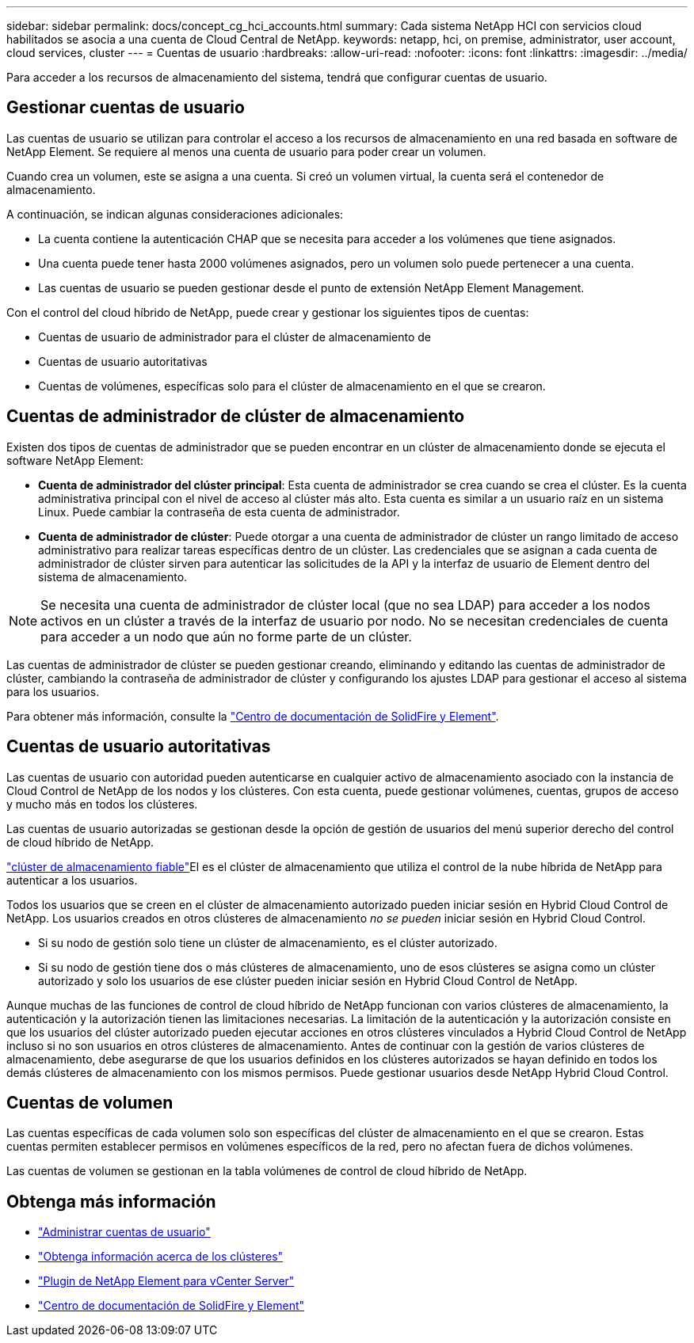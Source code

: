 ---
sidebar: sidebar 
permalink: docs/concept_cg_hci_accounts.html 
summary: Cada sistema NetApp HCI con servicios cloud habilitados se asocia a una cuenta de Cloud Central de NetApp. 
keywords: netapp, hci, on premise, administrator, user account, cloud services, cluster 
---
= Cuentas de usuario
:hardbreaks:
:allow-uri-read: 
:nofooter: 
:icons: font
:linkattrs: 
:imagesdir: ../media/


[role="lead"]
Para acceder a los recursos de almacenamiento del sistema, tendrá que configurar cuentas de usuario.



== Gestionar cuentas de usuario

Las cuentas de usuario se utilizan para controlar el acceso a los recursos de almacenamiento en una red basada en software de NetApp Element. Se requiere al menos una cuenta de usuario para poder crear un volumen.

Cuando crea un volumen, este se asigna a una cuenta. Si creó un volumen virtual, la cuenta será el contenedor de almacenamiento.

A continuación, se indican algunas consideraciones adicionales:

* La cuenta contiene la autenticación CHAP que se necesita para acceder a los volúmenes que tiene asignados.
* Una cuenta puede tener hasta 2000 volúmenes asignados, pero un volumen solo puede pertenecer a una cuenta.
* Las cuentas de usuario se pueden gestionar desde el punto de extensión NetApp Element Management.


Con el control del cloud híbrido de NetApp, puede crear y gestionar los siguientes tipos de cuentas:

* Cuentas de usuario de administrador para el clúster de almacenamiento de
* Cuentas de usuario autoritativas
* Cuentas de volúmenes, específicas solo para el clúster de almacenamiento en el que se crearon.




== Cuentas de administrador de clúster de almacenamiento

Existen dos tipos de cuentas de administrador que se pueden encontrar en un clúster de almacenamiento donde se ejecuta el software NetApp Element:

* *Cuenta de administrador del clúster principal*: Esta cuenta de administrador se crea cuando se crea el clúster. Es la cuenta administrativa principal con el nivel de acceso al clúster más alto. Esta cuenta es similar a un usuario raíz en un sistema Linux. Puede cambiar la contraseña de esta cuenta de administrador.
* *Cuenta de administrador de clúster*: Puede otorgar a una cuenta de administrador de clúster un rango limitado de acceso administrativo para realizar tareas específicas dentro de un clúster. Las credenciales que se asignan a cada cuenta de administrador de clúster sirven para autenticar las solicitudes de la API y la interfaz de usuario de Element dentro del sistema de almacenamiento.



NOTE: Se necesita una cuenta de administrador de clúster local (que no sea LDAP) para acceder a los nodos activos en un clúster a través de la interfaz de usuario por nodo. No se necesitan credenciales de cuenta para acceder a un nodo que aún no forme parte de un clúster.

Las cuentas de administrador de clúster se pueden gestionar creando, eliminando y editando las cuentas de administrador de clúster, cambiando la contraseña de administrador de clúster y configurando los ajustes LDAP para gestionar el acceso al sistema para los usuarios.

Para obtener más información, consulte la https://docs.netapp.com/sfe-122/topic/com.netapp.doc.sfe-ug/GUID-057D852C-9C1C-458A-9161-328EDA349B00.html["Centro de documentación de SolidFire y Element"^].



== Cuentas de usuario autoritativas

Las cuentas de usuario con autoridad pueden autenticarse en cualquier activo de almacenamiento asociado con la instancia de Cloud Control de NetApp de los nodos y los clústeres. Con esta cuenta, puede gestionar volúmenes, cuentas, grupos de acceso y mucho más en todos los clústeres.

Las cuentas de usuario autorizadas se gestionan desde la opción de gestión de usuarios del menú superior derecho del control de cloud híbrido de NetApp.

link:concept_hci_clusters.html#authoritative-storage-clusters["clúster de almacenamiento fiable"]El es el clúster de almacenamiento que utiliza el control de la nube híbrida de NetApp para autenticar a los usuarios.

Todos los usuarios que se creen en el clúster de almacenamiento autorizado pueden iniciar sesión en Hybrid Cloud Control de NetApp. Los usuarios creados en otros clústeres de almacenamiento _no se pueden_ iniciar sesión en Hybrid Cloud Control.

* Si su nodo de gestión solo tiene un clúster de almacenamiento, es el clúster autorizado.
* Si su nodo de gestión tiene dos o más clústeres de almacenamiento, uno de esos clústeres se asigna como un clúster autorizado y solo los usuarios de ese clúster pueden iniciar sesión en Hybrid Cloud Control de NetApp.


Aunque muchas de las funciones de control de cloud híbrido de NetApp funcionan con varios clústeres de almacenamiento, la autenticación y la autorización tienen las limitaciones necesarias. La limitación de la autenticación y la autorización consiste en que los usuarios del clúster autorizado pueden ejecutar acciones en otros clústeres vinculados a Hybrid Cloud Control de NetApp incluso si no son usuarios en otros clústeres de almacenamiento. Antes de continuar con la gestión de varios clústeres de almacenamiento, debe asegurarse de que los usuarios definidos en los clústeres autorizados se hayan definido en todos los demás clústeres de almacenamiento con los mismos permisos. Puede gestionar usuarios desde NetApp Hybrid Cloud Control.



== Cuentas de volumen

Las cuentas específicas de cada volumen solo son específicas del clúster de almacenamiento en el que se crearon. Estas cuentas permiten establecer permisos en volúmenes específicos de la red, pero no afectan fuera de dichos volúmenes.

Las cuentas de volumen se gestionan en la tabla volúmenes de control de cloud híbrido de NetApp.

[discrete]
== Obtenga más información

* link:task_hcc_manage_accounts.html["Administrar cuentas de usuario"]
* link:concept_hci_clusters.html["Obtenga información acerca de los clústeres"]
* https://docs.netapp.com/us-en/vcp/index.html["Plugin de NetApp Element para vCenter Server"^]
* https://docs.netapp.com/sfe-122/index.jsp["Centro de documentación de SolidFire y Element"^]

